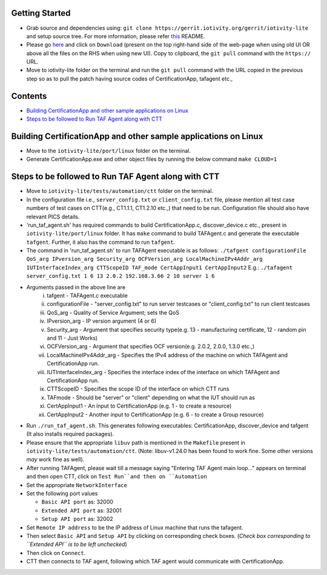Getting Started
---------------

- Grab source and dependencies using:
  ``git clone https://gerrit.iotivity.org/gerrit/iotivity-lite``
  and setup source tree.
  For more information, please refer `this <https://github.com/iotivity/iotivity-lite/blob/master/README.rst>`_ README.

- Please go `here <https://gerrit.iotivity.org/gerrit/#/c/29300/>`_ and click on ``Download``
  (present on the top right-hand side of the web-page when using old UI OR above all the files on the RHS when using new UI). 
  Copy to clipboard, the ``git pull`` command with the ``https://`` URL.

- Move to iotivity-lite folder on the terminal and run the ``git pull`` command with the URL copied in the previous step so as to pull the patch
  having source codes of CertificationApp, tafagent etc.,

Contents
--------

- `Building CertificationApp and other sample applications on Linux`_
- `Steps to be followed to Run TAF Agent along with CTT`_

Building CertificationApp and other sample applications on Linux
----------------------------------------------------------------

- Move to the ``iotivity-lite/port/linux`` folder on the terminal.

- Generate CertificationApp.exe and other object files by running the below command
  ``make CLOUD=1``

Steps to be followed to Run TAF Agent along with CTT
----------------------------------------------------

- Move to ``iotivity-lite/tests/automation/ctt`` folder on the terminal.

- In the configuration file i.e., ``server_config.txt`` or ``client_config.txt`` file, please mention all test case numbers of test cases on CTT(e.g., CT1.1.1, CT1.2.10 etc.,) that need to be run.
  Configuration file should also have relevant PICS details.

- 'run_taf_agent.sh' has required commands to build CertificationApp.c, discover_device.c etc., present in ``iotivity-lite/port/linux`` folder.
  It has ``make`` command to build TAFAgent.c and generate the executable ``tafgent``. Further, it also has the command to run ``tafgent``.

- The command in 'run_taf_agent.sh' to run TAFAgent executable is as follows:
  ``./tafgent configurationFile QoS_arg IPversion_arg Security_arg OCFVersion_arg LocalMachineIPv4Addr_arg IUTInterfaceIndex_arg CTTScopeID TAF_mode CertAppInput1 CertAppInput2``
  E.g.: ``./tafagent server_config.txt 1 6 13 2.0.2 192.168.3.66 2 10 server 1 6``

- Arguments passed in the above line are
      i.    tafgent - TAFAgent.c executable
      ii.   configurationFile - "server_config.txt" to run server testcases or "client_config.txt" to run client testcases
      iii.  QoS_arg - Quality of Service Argument; sets the QoS
      iv.   IPversion_arg - IP version argument (4 or 6)
      v.    Security_arg - Argument that specifies security type(e.g. 13 - manufacturing certificate, 12 - random pin and 11 - Just Works)
      vi.   OCFVersion_arg - Argument that specifies OCF version(e.g. 2.0.2, 2.0.0, 1.3.0 etc.,)
      vii.  LocalMachineIPv4Addr_arg - Specifies the IPv4 address of the machine on which TAFAgent and CertificationApp run.
      viii. IUTInterfaceIndex_arg - Specifies the interface index of the interface on which TAFAgent and CertificationApp run.
      ix.   CTTScopeID - Specifies the scope ID of the interface on which CTT runs
      x.    TAFmode - Should be "server" or "client" depending on what the IUT should run as
      xi.   CertAppInput1 - An input to CertificationApp (e.g. 1 - to create a resource)
      xii.  CertAppInput2 - Another input to CertificationApp (e.g. 6 - to create a Group resource)

- Run ``./run_taf_agent.sh``. This generates following executables: CertificationApp, discover_device and tafgent (It also installs required packages).

- Please ensure that the appropriate ``libuv`` path is mentioned in the ``Makefile`` present in ``iotivity-lite/tests/automation/ctt``.
  (Note: libuv-v1.24.0 has been found to work fine. Some other versions *may* work fine as well).

- After running TAFAgent, please wait till a message saying "Entering TAF Agent main loop..." appears on terminal and then open CTT, click on ``Test Run``and then on ``Automation``

- Set the appropriate ``NetworkInterface``

- Set the following port values

  - ``Basic API port`` as: 32000

  - ``Extended API port`` as: 32001

  - ``Setup API port`` as: 32002

- Set ``Remote IP address`` to be the IP address of Linux machine that runs the tafagent.

- Then select ``Basic API`` and ``Setup API`` by clicking on corresponding check boxes.
  (*Check box corresponding to ``Extended API`` is to be left unchecked*)

- Then click on ``Connect``.

- CTT then connects to TAF agent, following which TAF agent would communicate with CertificationApp.